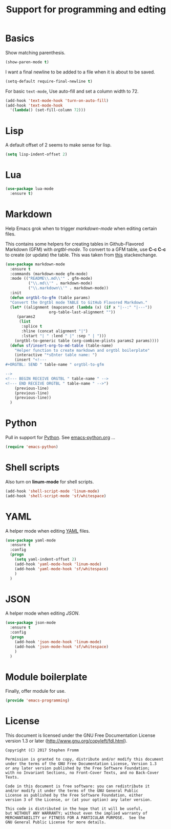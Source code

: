 #+TITLE: Support for programming and edting
#+PROPERTY: header-args :tangle ~/.emacs.d/site-lisp/emacs-programming.el

* Basics

Show matching parenthesis.

#+BEGIN_SRC emacs-lisp
(show-paren-mode t)
#+END_SRC

I want a final newline to be added to a file when it is about to be
saved.

#+BEGIN_SRC emacs-lisp
  (setq-default require-final-newline t)
#+END_SRC

For basic =text-mode=, Use auto-fill and set a column width to 72.

#+BEGIN_SRC emacs-lisp
(add-hook 'text-mode-hook 'turn-on-auto-fill)
(add-hook 'text-mode-hook
  '(lambda() (set-fill-column 72)))
#+END_SRC

* Lisp

A default offset of 2 seems to make sense for lisp.

#+BEGIN_SRC emacs-lisp
(setq lisp-indent-offset 2)
#+END_SRC

* Lua

#+BEGIN_SRC emacs-lisp
  (use-package lua-mode
    :ensure t)
#+END_SRC

* Markdown

Help Emacs grok when to trigger /markdown-mode/ when editing certain
files.

This contains some helpers for creating tables in Github-Flavored
Markdown (GFM) with /orgtbl-mode/.  To convert to a GFM table, use *C-c
C-c* to create (or update) the table.  This was taken from [[http://emacs.stackexchange.com/questions/4276/correct-markdown-format-tables-with-orgtbl-mode][this]]
stackexchange.

#+BEGIN_SRC emacs-lisp
  (use-package markdown-mode
    :ensure t
    :commands (markdown-mode gfm-mode)
    :mode (("README\\.md\\'" . gfm-mode)
            ("\\.md\\'" . markdown-mode)
            ("\\.markdown\\'" . markdown-mode))
    :init
    (defun orgtbl-to-gfm (table params)
    "Convert the Orgtbl mode TABLE to GitHub Flavored Markdown."
    (let* ((alignment (mapconcat (lambda (x) (if x "|--:" "|---"))
                     org-table-last-alignment ""))
       (params2
        (list
         :splice t
         :hline (concat alignment "|")
         :lstart "| " :lend " |" :sep " | ")))
      (orgtbl-to-generic table (org-combine-plists params2 params))))
    (defun sf/insert-org-to-md-table (table-name)
      "Helper function to create markdown and orgtbl boilerplate"
      (interactive "*sEnter table name: ")
      (insert "<!---
  ,#+ORGTBL: SEND " table-name " orgtbl-to-gfm

  -->
  <!--- BEGIN RECEIVE ORGTBL " table-name " -->
  <!--- END RECEIVE ORGTBL " table-name " -->")
      (previous-line)
      (previous-line)
      (previous-line))
    )
#+END_SRC

* Python

Pull in support for [[https://www.python.org][Python]].  See [[file:emacs-python.org][emacs-python.org]] ...

#+BEGIN_SRC emacs-lisp
(require 'emacs-python)
#+END_SRC

* Shell scripts

Also turn on *linum-mode* for shell scripts.

#+BEGIN_SRC emacs-lisp
(add-hook 'shell-script-mode 'linum-mode)
(add-hook 'shell-script-mode 'sf/whitespace)
#+END_SRC

* YAML

A helper mode when editing [[http://yaml.org/][YAML]] files.

#+BEGIN_SRC emacs-lisp
  (use-package yaml-mode
    :ensure t
    :config
    (progn
      (setq yaml-indent-offset 2)
      (add-hook 'yaml-mode-hook 'linum-mode)
      (add-hook 'yaml-mode-hook 'sf/whitespace)
      )
    )
#+END_SRC

* JSON

A helper mode when editing [[www.json.org][JSON]].

#+BEGIN_SRC emacs-lisp
  (use-package json-mode
    :ensure t
    :config
    (progn
      (add-hook 'json-mode-hook 'linum-mode)
      (add-hook 'json-mode-hook 'sf/whitespace)
      )
    )
#+END_SRC

* Module boilerplate

Finally, offer module for use.

#+BEGIN_SRC emacs-lisp
(provide 'emacs-programming)
#+END_SRC

* License

This document is licensed under the GNU Free Documentation License
version 1.3 or later (http://www.gnu.org/copyleft/fdl.html).

#+BEGIN_SRC 
Copyright (C) 2017 Stephen Fromm

Permission is granted to copy, distribute and/or modify this document
under the terms of the GNU Free Documentation License, Version 1.3
or any later version published by the Free Software Foundation;
with no Invariant Sections, no Front-Cover Texts, and no Back-Cover Texts.

Code in this document is free software: you can redistribute it
and/or modify it under the terms of the GNU General Public
License as published by the Free Software Foundation, either
version 3 of the License, or (at your option) any later version.

This code is distributed in the hope that it will be useful,
but WITHOUT ANY WARRANTY; without even the implied warranty of
MERCHANTABILITY or FITNESS FOR A PARTICULAR PURPOSE.  See the
GNU General Public License for more details.
#+END_SRC
